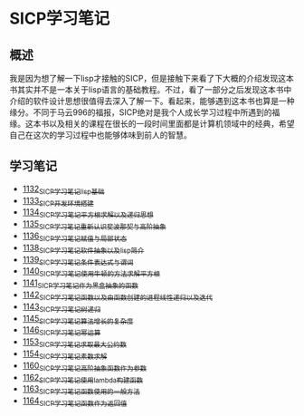 * SICP学习笔记
** 概述
我是因为想了解一下lisp才接触的SICP，但是接触下来看了下大概的介绍发现这本书其实并不是一本关于lisp语言的基础教程。不过，看了一部分之后发现这本书中介绍的软件设计思想很值得去深入了解一下。看起来，能够遇到这本书也算是一种缘分。不同于马云996的福报，SICP绝对是我个人成长学习过程中所遇到的福缘。这本书以及相关的课程在很长的一段时间里面都是计算机领域中的经典，希望自己在这次的学习过程中也能够体味到前人的智慧。
** 学习笔记
- [[https://greyzhang.blog.csdn.net/article/details/122816096][1132_SICP学习笔记_lisp基础]]
- [[https://greyzhang.blog.csdn.net/article/details/122830322][1133_SICP开发环境搭建]]
- [[https://greyzhang.blog.csdn.net/article/details/122832150][1134_SICP学习笔记_平方根求解以及递归思想]] 
- [[https://greyzhang.blog.csdn.net/article/details/122849876][1135_SICP学习笔记_重新认识斐波那契与高阶抽象]]
- [[https://greyzhang.blog.csdn.net/article/details/122850055][1136_SICP学习笔记_赋值与局部状态]]
- [[https://greyzhang.blog.csdn.net/article/details/122871118][1138_SICP学习笔记_软件抽象以及lisp简介]]
- [[https://greyzhang.blog.csdn.net/article/details/122889494][1139_SICP学习笔记_条件表达式与谓词]]
- [[https://greyzhang.blog.csdn.net/article/details/122902873][1140_SICP学习笔记_使用牛顿的方法求解平方根]]
- [[https://greyzhang.blog.csdn.net/article/details/122903209][1141_SICP学习笔记_作为黑盒抽象的函数]]
- [[https://greyzhang.blog.csdn.net/article/details/122904050][1142_SICP学习笔记_函数以及由函数创建的进程_线性递归以及迭代]]
- [[https://greyzhang.blog.csdn.net/article/details/122907815][1143_SICP学习笔记_树递归]]
- [[https://greyzhang.blog.csdn.net/article/details/122913966][1145_SICP学习笔记_算法增长的复杂度]]
- [[https://greyzhang.blog.csdn.net/article/details/122933230][1146_SICP学习笔记_幂运算]]
- [[https://greyzhang.blog.csdn.net/article/details/122972621][1153_SICP学习笔记_求取最大公约数]]
- [[https://greyzhang.blog.csdn.net/article/details/122972687][1154_SICP学习笔记_素数求解]]
- [[https://greyzhang.blog.csdn.net/article/details/122973262][1160_SICP学习笔记_高阶抽象_函数作为参数]]
- [[https://greyzhang.blog.csdn.net/article/details/122973332][1162_SICP学习笔记_使用lambda构建函数]]
- [[https://greyzhang.blog.csdn.net/article/details/122990357][1163_SICP学习笔记_函数使用的一般方法]]
- [[https://greyzhang.blog.csdn.net/article/details/122990384][1164_SICP学习笔记_函数作为返回值]]
